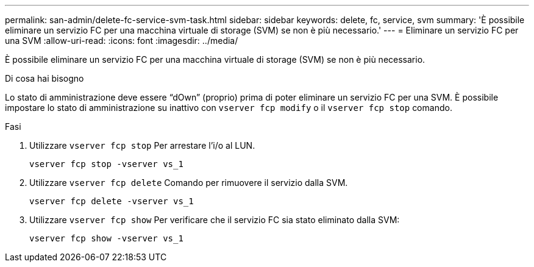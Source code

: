 ---
permalink: san-admin/delete-fc-service-svm-task.html 
sidebar: sidebar 
keywords: delete, fc, service, svm 
summary: 'È possibile eliminare un servizio FC per una macchina virtuale di storage (SVM) se non è più necessario.' 
---
= Eliminare un servizio FC per una SVM
:allow-uri-read: 
:icons: font
:imagesdir: ../media/


[role="lead"]
È possibile eliminare un servizio FC per una macchina virtuale di storage (SVM) se non è più necessario.

.Di cosa hai bisogno
Lo stato di amministrazione deve essere "`dOwn`" (proprio) prima di poter eliminare un servizio FC per una SVM. È possibile impostare lo stato di amministrazione su inattivo con `vserver fcp modify` o il `vserver fcp stop` comando.

.Fasi
. Utilizzare `vserver fcp stop` Per arrestare l'i/o al LUN.
+
`vserver fcp stop -vserver vs_1`

. Utilizzare `vserver fcp delete` Comando per rimuovere il servizio dalla SVM.
+
`vserver fcp delete -vserver vs_1`

. Utilizzare `vserver fcp show` Per verificare che il servizio FC sia stato eliminato dalla SVM:
+
`vserver fcp show -vserver vs_1`


